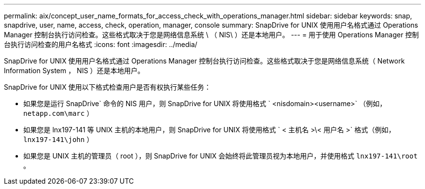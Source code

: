 ---
permalink: aix/concept_user_name_formats_for_access_check_with_operations_manager.html 
sidebar: sidebar 
keywords: snap, snapdrive, user, name, access, check, operation, manager, console 
summary: SnapDrive for UNIX 使用用户名格式通过 Operations Manager 控制台执行访问检查。这些格式取决于您是网络信息系统 \ （ NIS\ ）还是本地用户。 
---
= 用于使用 Operations Manager 控制台执行访问检查的用户名格式
:icons: font
:imagesdir: ../media/


[role="lead"]
SnapDrive for UNIX 使用用户名格式通过 Operations Manager 控制台执行访问检查。这些格式取决于您是网络信息系统（ Network Information System ， NIS ）还是本地用户。

SnapDrive for UNIX 使用以下格式检查用户是否有权执行某些任务：

* 如果您是运行 SnapDrive` 命令的 NIS 用户，则 SnapDrive for UNIX 将使用格式 ` <nisdomain><username>` （例如， `netapp.com\marc` ）
* 如果您是 lnx197-141 等 UNIX 主机的本地用户，则 SnapDrive for UNIX 将使用格式 ` < 主机名 >\< 用户名 >` 格式（例如， `lnx197-141\john` ）
* 如果您是 UNIX 主机的管理员（ root ），则 SnapDrive for UNIX 会始终将此管理员视为本地用户，并使用格式 `lnx197-141\root` 。


